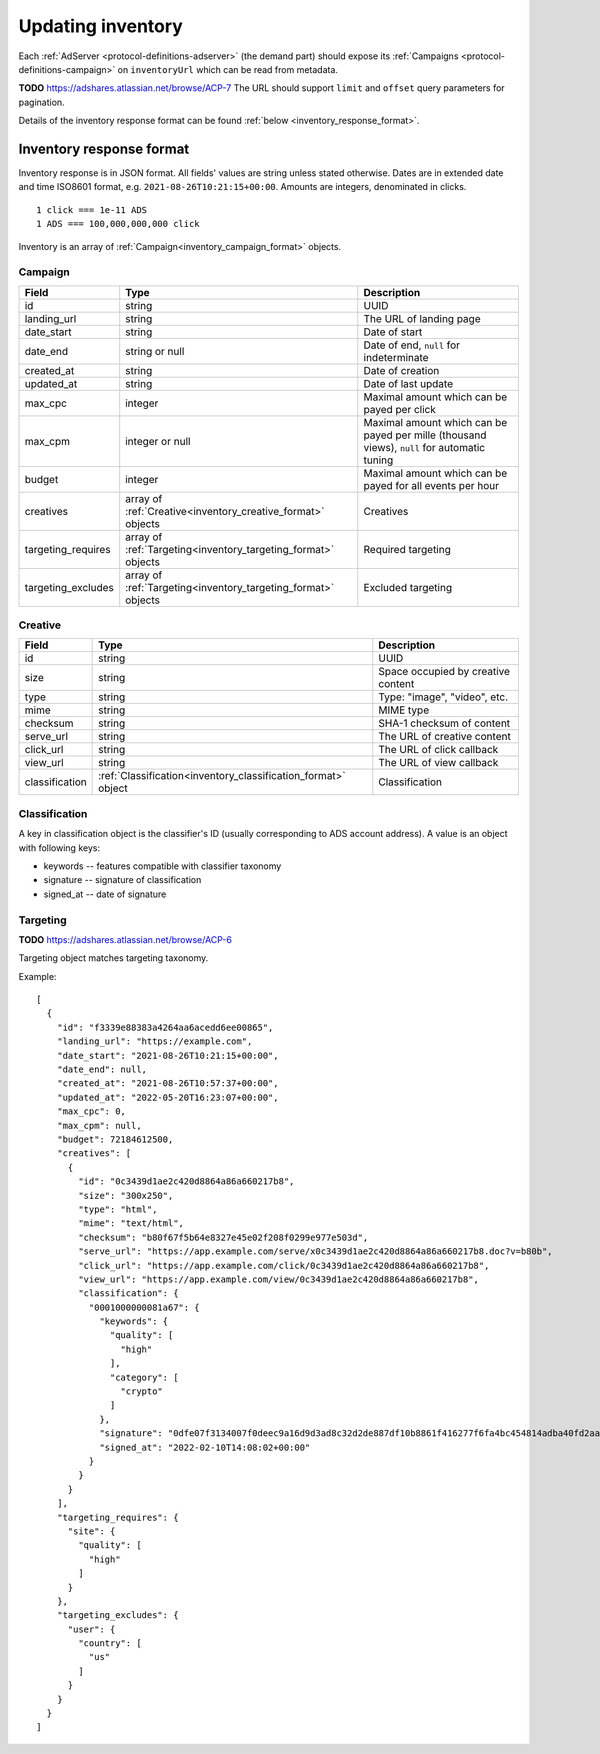 .. _protocol-synchronization-updating:

Updating inventory
==================

Each :ref:`AdServer <protocol-definitions-adserver>` (the demand part) should expose its :ref:`Campaigns <protocol-definitions-campaign>` 
on ``inventoryUrl`` which can be read from metadata.

**TODO** https://adshares.atlassian.net/browse/ACP-7
The URL should support ``limit`` and ``offset`` query parameters for pagination.

Details of the inventory response format can be found :ref:`below <inventory_response_format>`.

.. _inventory_response_format:

Inventory response format
-------------------------
Inventory response is in JSON format.
All fields' values are string unless stated otherwise.
Dates are in extended date and time ISO8601 format, e.g. ``2021-08-26T10:21:15+00:00``.
Amounts are integers, denominated in clicks.

::

    1 click === 1e-11 ADS
    1 ADS === 100,000,000,000 click

Inventory is an array of :ref:`Campaign<inventory_campaign_format>` objects.

.. _inventory_campaign_format:

Campaign
~~~~~~~~
+--------------------+----------------------------------------------+-------------------------------------------------------------------+
| Field              | Type                                         | Description                                                       |
+====================+==============================================+===================================================================+
| id                 | string                                       | UUID                                                              |
+--------------------+----------------------------------------------+-------------------------------------------------------------------+
| landing_url        | string                                       | The URL of landing page                                           |
+--------------------+----------------------------------------------+-------------------------------------------------------------------+
| date_start         | string                                       | Date of start                                                     |
+--------------------+----------------------------------------------+-------------------------------------------------------------------+
| date_end           | string or null                               | Date of end, ``null`` for indeterminate                           |
+--------------------+----------------------------------------------+-------------------------------------------------------------------+
| created_at         | string                                       | Date of creation                                                  |
+--------------------+----------------------------------------------+-------------------------------------------------------------------+
| updated_at         | string                                       | Date of last update                                               |
+--------------------+----------------------------------------------+-------------------------------------------------------------------+
| max_cpc            | integer                                      | Maximal amount which can be payed per click                       |
+--------------------+----------------------------------------------+-------------------------------------------------------------------+
| max_cpm            | integer or null                              | Maximal amount which can be payed per mille (thousand views),     |
|                    |                                              | ``null`` for automatic tuning                                     |
+--------------------+----------------------------------------------+-------------------------------------------------------------------+
| budget             | integer                                      | Maximal amount which can be payed for all events per hour         |
+--------------------+----------------------------------------------+-------------------------------------------------------------------+
| creatives          | array of                                     | Creatives                                                         |
|                    | :ref:`Creative<inventory_creative_format>`   |                                                                   |
|                    | objects                                      |                                                                   |
+--------------------+----------------------------------------------+-------------------------------------------------------------------+
| targeting_requires | array of                                     | Required targeting                                                |
|                    | :ref:`Targeting<inventory_targeting_format>` |                                                                   |
|                    | objects                                      |                                                                   |
+--------------------+----------------------------------------------+-------------------------------------------------------------------+
| targeting_excludes | array of                                     | Excluded targeting                                                |
|                    | :ref:`Targeting<inventory_targeting_format>` |                                                                   |
|                    | objects                                      |                                                                   |
+--------------------+----------------------------------------------+-------------------------------------------------------------------+

.. _inventory_creative_format:

Creative
~~~~~~~~
+----------------+--------------------------------------------------------+---------------------------------------------------------------------------------+
| Field          | Type                                                   | Description                                                                     |
+================+========================================================+=================================================================================+
| id             | string                                                 | UUID                                                                            |
+----------------+--------------------------------------------------------+---------------------------------------------------------------------------------+
| size           | string                                                 | Space occupied by creative content                                              |
+----------------+--------------------------------------------------------+---------------------------------------------------------------------------------+
| type           | string                                                 | Type: "image", "video", etc.                                                    |
+----------------+--------------------------------------------------------+---------------------------------------------------------------------------------+
| mime           | string                                                 | MIME type                                                                       |
+----------------+--------------------------------------------------------+---------------------------------------------------------------------------------+
| checksum       | string                                                 | SHA-1 checksum of content                                                       |
+----------------+--------------------------------------------------------+---------------------------------------------------------------------------------+
| serve_url      | string                                                 | The URL of creative content                                                     |
+----------------+--------------------------------------------------------+---------------------------------------------------------------------------------+
| click_url      | string                                                 | The URL of click callback                                                       |
+----------------+--------------------------------------------------------+---------------------------------------------------------------------------------+
| view_url       | string                                                 | The URL of view callback                                                        |
+----------------+--------------------------------------------------------+---------------------------------------------------------------------------------+
| classification | :ref:`Classification<inventory_classification_format>` | Classification                                                                  |
|                | object                                                 |                                                                                 |
+----------------+--------------------------------------------------------+---------------------------------------------------------------------------------+

.. _inventory_classification_format:

Classification
~~~~~~~~~~~~~~
A key in classification object is the classifier's ID (usually corresponding to ADS account address).
A value is an object with following keys:

* keywords -- features compatible with classifier taxonomy
* signature -- signature of classification
* signed_at -- date of signature

.. _inventory_targeting_format:

Targeting
~~~~~~~~~
**TODO** https://adshares.atlassian.net/browse/ACP-6

Targeting object matches targeting taxonomy.


Example::

    [
      {
        "id": "f3339e88383a4264aa6acedd6ee00865",
        "landing_url": "https://example.com",
        "date_start": "2021-08-26T10:21:15+00:00",
        "date_end": null,
        "created_at": "2021-08-26T10:57:37+00:00",
        "updated_at": "2022-05-20T16:23:07+00:00",
        "max_cpc": 0,
        "max_cpm": null,
        "budget": 72184612500,
        "creatives": [
          {
            "id": "0c3439d1ae2c420d8864a86a660217b8",
            "size": "300x250",
            "type": "html",
            "mime": "text/html",
            "checksum": "b80f67f5b64e8327e45e02f208f0299e977e503d",
            "serve_url": "https://app.example.com/serve/x0c3439d1ae2c420d8864a86a660217b8.doc?v=b80b",
            "click_url": "https://app.example.com/click/0c3439d1ae2c420d8864a86a660217b8",
            "view_url": "https://app.example.com/view/0c3439d1ae2c420d8864a86a660217b8",
            "classification": {
              "0001000000081a67": {
                "keywords": {
                  "quality": [
                    "high"
                  ],
                  "category": [
                    "crypto"
                  ]
                },
                "signature": "0dfe07f3134007f0deec9a16d9d3ad8c32d2de887df10b8861f416277f6fa4bc454814adba40fd2aad8216b7a7c4f5325a25e3c2984a4a64ea8317c9852afe0b",
                "signed_at": "2022-02-10T14:08:02+00:00"
              }
            }
          }
        ],
        "targeting_requires": {
          "site": {
            "quality": [
              "high"
            ]
          }
        },
        "targeting_excludes": {
          "user": {
            "country": [
              "us"
            ]
          }
        }
      }
    ]

